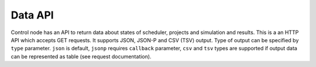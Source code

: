Data API
========

Control node has an API to return data about states of scheduler, projects and
simulation and results. This is a an HTTP API which accepts GET requests. It
supports JSON, JSON-P and CSV (TSV) output. Type of output can be specified by
``type`` parameter. ``json`` is default, ``jsonp`` requires ``callback``
parameter, ``csv`` and ``tsv`` types are supported if output data can be
represented as table (see request documentation).

.. describe:: serverStatus

    Lists all tasks on server with their projects. This request has no
    parameters.Returns tabular data and supports CSV and TSV formats. Table has
    following columns:

        * project: string, project name
        * name: string, job name
        * totalSteps: integer, total amount of simulation steps to do
        * done: integer, amount of simulation steps done
        * basicStatistics: boolean, whether basic statistics has been calculated
        * idleTimes: boolean, whether idle times statistics has been calcualted
        * throughput: boolean, whether throughput statistics has been calculated
        * fullStatistics: boolean, whether all statistics has been calculated.


.. describe:: jobStatistics

    Returns job statistics. Requires two parameters: ``project`` and ``job``.
    Couldn't return tabular data.

.. describe:: modelDefinition

    Returns model definition. Requires two parameters: ``project`` and ``job``.

.. describe:: modelState

    Returns model state.  Required parameters: ``project``, ``job`` and ``time``.

.. describe:: listJobStatistics

    Returns job statistics of several jobs. Required parameter: array of jobs to
    return. This parameters has name ``q`` (query) and formatted as a coma
    separated list of pairs ``project:job``, e.g. ``?q=proj1:job1,proj2:job2``.
